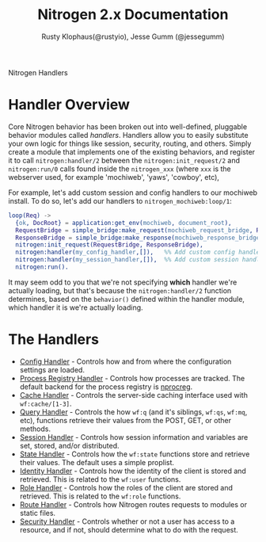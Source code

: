 # vim: ts=2 sw=2 et ft=org
#+STYLE: <LINK href="stylesheet.css" rel="stylesheet" type="text/css" />
#+TITLE: Nitrogen 2.x Documentation
#+AUTHOR: Rusty Klophaus(@rustyio), Jesse Gumm (@jessegumm)
#+OPTIONS:   H:2 num:1 toc:1 \n:nil @:t ::t |:t ^:t -:t f:t *:t <:t
#+EMAIL: 

#+TEXT: [[file:./index.org][Getting Started]] | [[file:./api.org][API]] | [[file:./elements.org][Elements]] | [[file:./actions.org][Actions]] | [[file:./validators.org][Validators]] | Handlers | [[file:./about.org][About]]
#+HTML: <div class=headline>Nitrogen Handlers</div>

* Handler Overview

Core Nitrogen behavior has been broken out into well-defined, pluggable 
behavior modules called /handlers/. Handlers allow you to easily substitute
your own logic for things like session, security, routing, and others. Simply
create a module that implements one of the existing behaviors, and register it
to call =nitrogen:handler/2= between the =nitrogen:init_request/2= and
=nitrogen:run/0= calls found inside the =nitrogen_xxx= (where =xxx= is the
webserver used, for example 'mochiweb', 'yaws', 'cowboy', etc),

For example, let's add custom session and config handlers to our mochiweb
install. To do so, let's add our handlers to  =nitrogen_mochiweb:loop/1=:

#+BEGIN_SRC erlang
  loop(Req) ->
    {ok, DocRoot} = application:get_env(mochiweb, document_root),
    RequestBridge = simple_bridge:make_request(mochiweb_request_bridge, Req),
    ResponseBridge = simple_bridge:make_response(mochiweb_response_bridge, {Req, DocRoot}),
    nitrogen:init_request(RequestBridge, ResponseBridge),
    nitrogen:handler(my_config_handler,[]),   %% Add custom config handler
    nitrogen:handler(my_session_handler,[]),  %% Add custom session handler
    nitrogen:run().
#+END_SRC

It may seem odd to you that we're not specifying *which* handler we're actually
loading, but that's because the =nitrogen:handler/2= function determines,
based on the =behavior()= defined within the handler module, which handler it
is we're actually loading.

* The Handlers

  + [[./handlers/config.org][Config Handler]] - Controls how and from where the
      configuration settings are loaded.
  + [[./handlers/process_registry.org][Process Registry Handler]] - Controls
      how processes are tracked. The default backend for the process registry
      is [[https://github.com/nitrogen/nprocreg][nprocreg]].
  + [[./handlers/cache.org][Cache Handler]] - Controls the server-side caching
      interface used with =wf:cache/[1-3]=.
  + [[./handlers/query.org][Query Handler]] - Controls the how =wf:q= (and it's
      siblings, =wf:qs=, =wf:mq=, etc), functions retrieve their values from the
      POST, GET, or other methods.
  + [[./handlers/session.org][Session Handler]] - Controls how session
      information and variables are set, stored, and/or distributed.
  + [[./handlers/state.org][State Handler]] - Controls how the =wf:state=
      functions store and retrieve their values. The default uses a simple
      proplist.
  + [[./handlers/identity.org][Identity Handler]] - Controls how the identity
      of the client is stored and retrieved. This is related to the =wf:user=
      functions.
  + [[./handlers/role.org][Role Handler]] - Controls how the roles of the
      client are stored and retrieved. This is related to the =wf:role=
      functions.
  + [[./handlers/route.org][Route Handler]] - Controls how Nitrogen routes
      requests to modules or static files.
  + [[./handlers/security][Security Handler]] - Controls whether or not a user
      has access to a resource, and if not, should determine what to do with
      the request.
